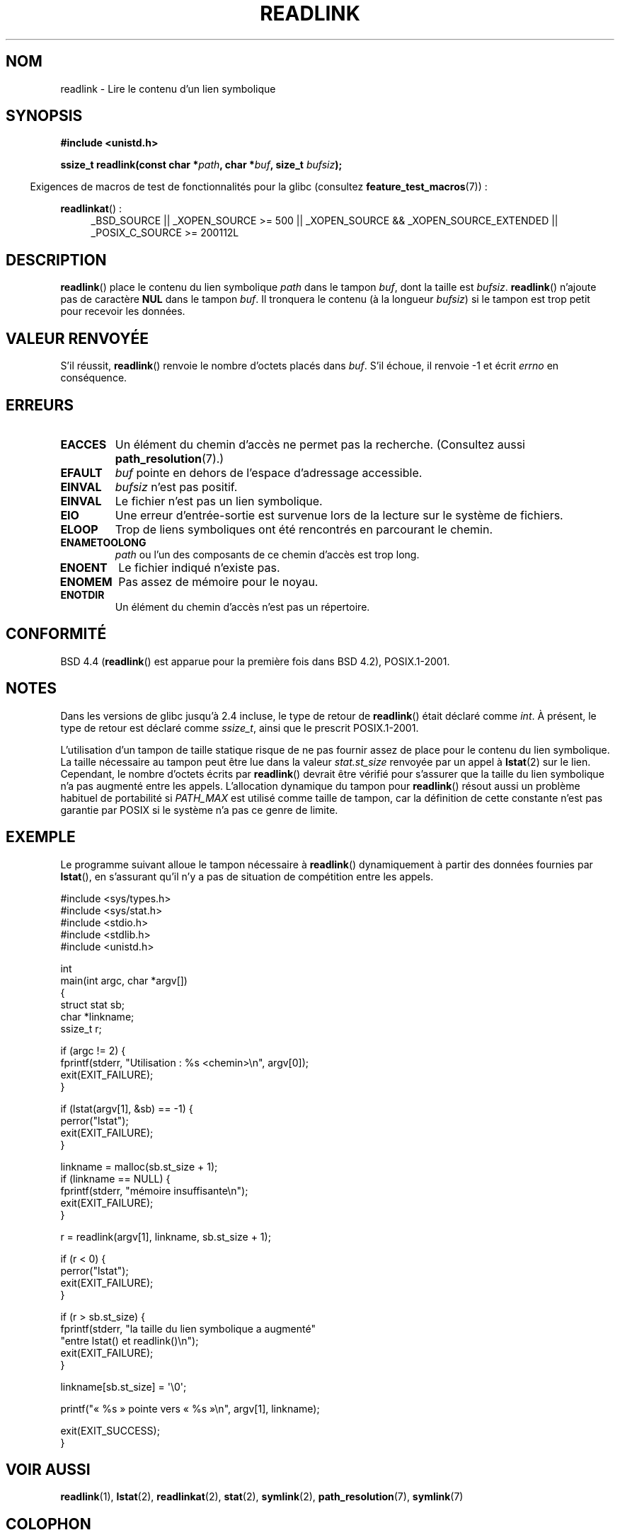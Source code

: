 .\" Copyright (c) 1983, 1991 The Regents of the University of California.
.\" And Copyright (C) 2011 Guillem Jover <guillem@hadrons.org>
.\" All rights reserved.
.\"
.\" %%%LICENSE_START(BSD_4_CLAUSE_UCB)
.\" Redistribution and use in source and binary forms, with or without
.\" modification, are permitted provided that the following conditions
.\" are met:
.\" 1. Redistributions of source code must retain the above copyright
.\"    notice, this list of conditions and the following disclaimer.
.\" 2. Redistributions in binary form must reproduce the above copyright
.\"    notice, this list of conditions and the following disclaimer in the
.\"    documentation and/or other materials provided with the distribution.
.\" 3. All advertising materials mentioning features or use of this software
.\"    must display the following acknowledgement:
.\"	This product includes software developed by the University of
.\"	California, Berkeley and its contributors.
.\" 4. Neither the name of the University nor the names of its contributors
.\"    may be used to endorse or promote products derived from this software
.\"    without specific prior written permission.
.\"
.\" THIS SOFTWARE IS PROVIDED BY THE REGENTS AND CONTRIBUTORS ``AS IS'' AND
.\" ANY EXPRESS OR IMPLIED WARRANTIES, INCLUDING, BUT NOT LIMITED TO, THE
.\" IMPLIED WARRANTIES OF MERCHANTABILITY AND FITNESS FOR A PARTICULAR PURPOSE
.\" ARE DISCLAIMED.  IN NO EVENT SHALL THE REGENTS OR CONTRIBUTORS BE LIABLE
.\" FOR ANY DIRECT, INDIRECT, INCIDENTAL, SPECIAL, EXEMPLARY, OR CONSEQUENTIAL
.\" DAMAGES (INCLUDING, BUT NOT LIMITED TO, PROCUREMENT OF SUBSTITUTE GOODS
.\" OR SERVICES; LOSS OF USE, DATA, OR PROFITS; OR BUSINESS INTERRUPTION)
.\" HOWEVER CAUSED AND ON ANY THEORY OF LIABILITY, WHETHER IN CONTRACT, STRICT
.\" LIABILITY, OR TORT (INCLUDING NEGLIGENCE OR OTHERWISE) ARISING IN ANY WAY
.\" OUT OF THE USE OF THIS SOFTWARE, EVEN IF ADVISED OF THE POSSIBILITY OF
.\" SUCH DAMAGE.
.\" %%%LICENSE_END
.\"
.\"     @(#)readlink.2	6.8 (Berkeley) 3/10/91
.\"
.\" Modified Sat Jul 24 00:10:21 1993 by Rik Faith (faith@cs.unc.edu)
.\" Modified Tue Jul  9 23:55:17 1996 by aeb
.\" Modified Fri Jan 24 00:26:00 1997 by aeb
.\" 2011-09-20, Guillem Jover <guillem@hadrons.org>:
.\"     Added text on dynamically allocating buffer + example program
.\"
.\"*******************************************************************
.\"
.\" This file was generated with po4a. Translate the source file.
.\"
.\"*******************************************************************
.TH READLINK 2 "20 septembre 2011" Linux "Manuel du programmeur Linux"
.SH NOM
readlink \- Lire le contenu d'un lien symbolique
.SH SYNOPSIS
\fB#include <unistd.h>\fP
.sp
\fBssize_t readlink(const char *\fP\fIpath\fP\fB, char *\fP\fIbuf\fP\fB, size_t
\fP\fIbufsiz\fP\fB);\fP
.sp
.in -4n
Exigences de macros de test de fonctionnalités pour la glibc (consultez
\fBfeature_test_macros\fP(7))\ :
.in
.sp
.ad l
\fBreadlinkat\fP()\ :
.RS 4
_BSD_SOURCE || _XOPEN_SOURCE\ >=\ 500 || _XOPEN_SOURCE\ &&\ _XOPEN_SOURCE_EXTENDED || _POSIX_C_SOURCE\ >=\ 200112L
.RE
.ad b
.SH DESCRIPTION
\fBreadlink\fP() place le contenu du lien symbolique \fIpath\fP dans le tampon
\fIbuf\fP, dont la taille est \fIbufsiz\fP. \fBreadlink\fP() n'ajoute pas de
caractère \fBNUL\fP dans le tampon \fIbuf\fP. Il tronquera le contenu (à la
longueur \fIbufsiz\fP) si le tampon est trop petit pour recevoir les données.
.SH "VALEUR RENVOYÉE"
S'il réussit, \fBreadlink\fP() renvoie le nombre d'octets placés dans
\fIbuf\fP. S'il échoue, il renvoie \-1 et écrit \fIerrno\fP en conséquence.
.SH ERREURS
.TP 
\fBEACCES\fP
Un élément du chemin d'accès ne permet pas la recherche. (Consultez aussi
\fBpath_resolution\fP(7).)
.TP 
\fBEFAULT\fP
\fIbuf\fP pointe en dehors de l'espace d'adressage accessible.
.TP 
\fBEINVAL\fP
.\" At the glibc level, bufsiz is unsigned, so this error can only occur
.\" if bufsiz==0.  However, the in the kernel syscall, bufsiz is signed,
.\" and this error can also occur if bufsiz < 0.
.\" See: http://thread.gmane.org/gmane.linux.man/380
.\" Subject: [patch 0/3] [RFC] kernel/glibc mismatch of "readlink" syscall?
\fIbufsiz\fP n'est pas positif.
.TP 
\fBEINVAL\fP
Le fichier n'est pas un lien symbolique.
.TP 
\fBEIO\fP
Une erreur d'entrée\-sortie est survenue lors de la lecture sur le système de
fichiers.
.TP 
\fBELOOP\fP
Trop de liens symboliques ont été rencontrés en parcourant le chemin.
.TP 
\fBENAMETOOLONG\fP
\fIpath\fP ou l'un des composants de ce chemin d'accès est trop long.
.TP 
\fBENOENT\fP
Le fichier indiqué n'existe pas.
.TP 
\fBENOMEM\fP
Pas assez de mémoire pour le noyau.
.TP 
\fBENOTDIR\fP
Un élément du chemin d'accès n'est pas un répertoire.
.SH CONFORMITÉ
BSD\ 4.4 (\fBreadlink\fP() est apparue pour la première fois dans BSD\ 4.2),
POSIX.1\-2001.
.SH NOTES
Dans les versions de glibc jusqu'à 2.4 incluse, le type de retour de
\fBreadlink\fP() était déclaré comme \fIint\fP. À présent, le type de retour est
déclaré comme \fIssize_t\fP, ainsi que le prescrit POSIX.1\-2001.

L'utilisation d'un tampon de taille statique risque de ne pas fournir assez
de place pour le contenu du lien symbolique. La taille nécessaire au tampon
peut être lue dans la valeur \fIstat.st_size\fP renvoyée par un appel à
\fBlstat\fP(2) sur le lien. Cependant, le nombre d'octets écrits par
\fBreadlink\fP() devrait être vérifié pour s'assurer que la taille du lien
symbolique n'a pas augmenté entre les appels. L'allocation dynamique du
tampon pour \fBreadlink\fP() résout aussi un problème habituel de portabilité
si \fIPATH_MAX\fP est utilisé comme taille de tampon, car la définition de
cette constante n'est pas garantie par POSIX si le système n'a pas ce genre
de limite.
.SH EXEMPLE
Le programme suivant alloue le tampon nécessaire à \fBreadlink\fP()
dynamiquement à partir des données fournies par \fBlstat\fP(), en s'assurant
qu'il n'y a pas de situation de compétition entre les appels.
.nf

#include <sys/types.h>
#include <sys/stat.h>
#include <stdio.h>
#include <stdlib.h>
#include <unistd.h>

int
main(int argc, char *argv[])
{
    struct stat sb;
    char *linkname;
    ssize_t r;

    if (argc != 2) {
        fprintf(stderr, "Utilisation\ : %s <chemin>\en", argv[0]);
        exit(EXIT_FAILURE);
    }

    if (lstat(argv[1], &sb) == \-1) {
        perror("lstat");
        exit(EXIT_FAILURE);
    }

    linkname = malloc(sb.st_size + 1);
    if (linkname == NULL) {
        fprintf(stderr, "mémoire insuffisante\en");
        exit(EXIT_FAILURE);
    }

    r = readlink(argv[1], linkname, sb.st_size + 1);

    if (r < 0) {
        perror("lstat");
        exit(EXIT_FAILURE);
    }

    if (r > sb.st_size) {
        fprintf(stderr, "la taille du lien symbolique a augmenté"
                        "entre lstat() et readlink()\en");
        exit(EXIT_FAILURE);
    }

    linkname[sb.st_size] = \(aq\e0\(aq;

    printf("«\ %s\ » pointe vers «\ %s\ »\en", argv[1], linkname);

    exit(EXIT_SUCCESS);
}
.fi
.SH "VOIR AUSSI"
\fBreadlink\fP(1), \fBlstat\fP(2), \fBreadlinkat\fP(2), \fBstat\fP(2), \fBsymlink\fP(2),
\fBpath_resolution\fP(7), \fBsymlink\fP(7)
.SH COLOPHON
Cette page fait partie de la publication 3.52 du projet \fIman\-pages\fP
Linux. Une description du projet et des instructions pour signaler des
anomalies peuvent être trouvées à l'adresse
\%http://www.kernel.org/doc/man\-pages/.
.SH TRADUCTION
Depuis 2010, cette traduction est maintenue à l'aide de l'outil
po4a <http://po4a.alioth.debian.org/> par l'équipe de
traduction francophone au sein du projet perkamon
<http://perkamon.alioth.debian.org/>.
.PP
Christophe Blaess <http://www.blaess.fr/christophe/> (1996-2003),
Alain Portal <http://manpagesfr.free.fr/> (2003-2006).
Julien Cristau et l'équipe francophone de traduction de Debian\ (2006-2009).
.PP
Veuillez signaler toute erreur de traduction en écrivant à
<perkamon\-fr@traduc.org>.
.PP
Vous pouvez toujours avoir accès à la version anglaise de ce document en
utilisant la commande
«\ \fBLC_ALL=C\ man\fR \fI<section>\fR\ \fI<page_de_man>\fR\ ».
